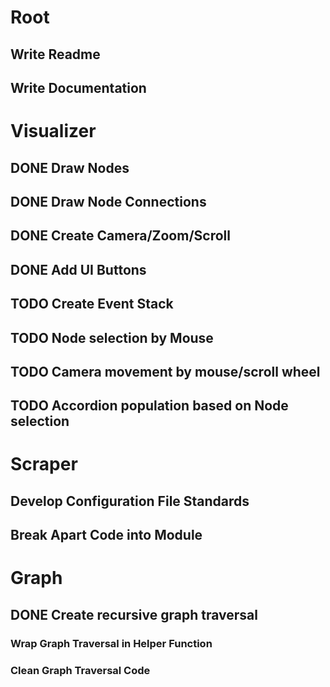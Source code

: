 * Root
** Write Readme
** Write Documentation

* Visualizer
** DONE Draw Nodes
** DONE Draw Node Connections
** DONE Create Camera/Zoom/Scroll
** DONE Add UI Buttons
** TODO Create Event Stack
** TODO Node selection by Mouse
** TODO Camera movement by mouse/scroll wheel
** TODO Accordion population based on Node selection

* Scraper
** Develop Configuration File Standards
** Break Apart Code into Module

* Graph
** DONE Create recursive graph traversal
*** Wrap Graph Traversal in Helper Function
*** Clean Graph Traversal Code
